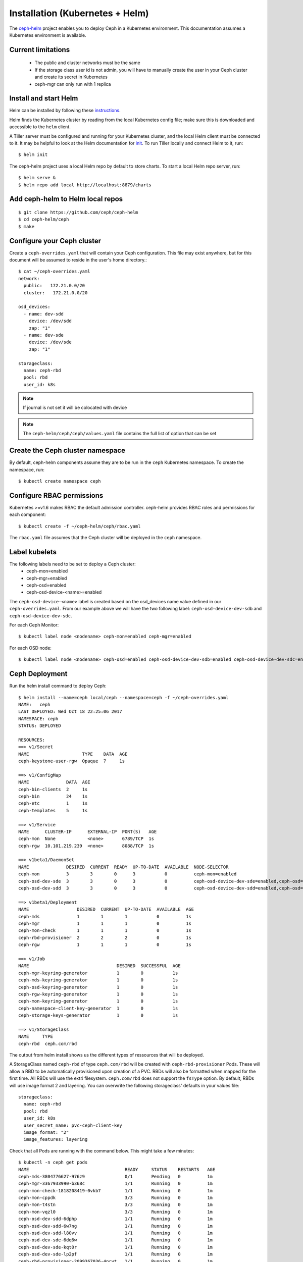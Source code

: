 ================================
Installation (Kubernetes + Helm)
================================

The ceph-helm_ project enables you to deploy Ceph in a Kubernetes environment.
This documentation assumes a Kubernetes environment is available.

Current limitations
===================

 - The public and cluster networks must be the same
 - If the storage class user id is not admin, you will have to manually create the user
   in your Ceph cluster and create its secret in Kubernetes
 - ceph-mgr can only run with 1 replica

Install and start Helm
======================

Helm can be installed by following these instructions_.

Helm finds the Kubernetes cluster by reading from the local Kubernetes config file; make sure this is downloaded and accessible to the ``helm`` client.

A Tiller server must be configured and running for your Kubernetes cluster, and the local Helm client must be connected to it. It may be helpful to look at the Helm documentation for init_. To run Tiller locally and connect Helm to it, run::

    $ helm init

The ceph-helm project uses a local Helm repo by default to store charts. To start a local Helm repo server, run::

    $ helm serve &
    $ helm repo add local http://localhost:8879/charts

Add ceph-helm to Helm local repos
==================================
::

    $ git clone https://github.com/ceph/ceph-helm
    $ cd ceph-helm/ceph
    $ make

Configure your Ceph cluster
===========================

Create a ``ceph-overrides.yaml`` that will contain your Ceph configuration. This file may exist anywhere, but for this document will be assumed to reside in the user's home directory.::

    $ cat ~/ceph-overrides.yaml
    network:
      public:   172.21.0.0/20
      cluster:   172.21.0.0/20

    osd_devices:
      - name: dev-sdd
        device: /dev/sdd
        zap: "1"
      - name: dev-sde
        device: /dev/sde
        zap: "1"

    storageclass:
      name: ceph-rbd
      pool: rbd
      user_id: k8s

.. note:: If journal is not set it will be colocated with device

.. note:: The ``ceph-helm/ceph/ceph/values.yaml`` file contains the full
          list of option that can be set

Create the Ceph cluster namespace
==================================

By default, ceph-helm components assume they are to be run in the ``ceph`` Kubernetes namespace. To create the namespace, run::

    $ kubectl create namespace ceph

Configure RBAC permissions
==========================

Kubernetes >=v1.6 makes RBAC the default admission controller. ceph-helm provides RBAC roles and permissions for each component::

    $ kubectl create -f ~/ceph-helm/ceph/rbac.yaml

The ``rbac.yaml`` file assumes that the Ceph cluster will be deployed in the ``ceph`` namespace.

Label kubelets
==============

The following labels need to be set to deploy a Ceph cluster:
 - ceph-mon=enabled
 - ceph-mgr=enabled
 - ceph-osd=enabled
 - ceph-osd-device-<name>=enabled

The ``ceph-osd-device-<name>`` label is created based on the osd_devices name value defined in our ``ceph-overrides.yaml``.
From our example above we will have the two following label: ``ceph-osd-device-dev-sdb`` and ``ceph-osd-device-dev-sdc``.

For each Ceph Monitor::

    $ kubectl label node <nodename> ceph-mon=enabled ceph-mgr=enabled

For each OSD node::

    $ kubectl label node <nodename> ceph-osd=enabled ceph-osd-device-dev-sdb=enabled ceph-osd-device-dev-sdc=enabled

Ceph Deployment
===============

Run the helm install command to deploy Ceph::

    $ helm install --name=ceph local/ceph --namespace=ceph -f ~/ceph-overrides.yaml
    NAME:   ceph
    LAST DEPLOYED: Wed Oct 18 22:25:06 2017
    NAMESPACE: ceph
    STATUS: DEPLOYED

    RESOURCES:
    ==> v1/Secret
    NAME                    TYPE    DATA  AGE
    ceph-keystone-user-rgw  Opaque  7     1s

    ==> v1/ConfigMap
    NAME              DATA  AGE
    ceph-bin-clients  2     1s
    ceph-bin          24    1s
    ceph-etc          1     1s
    ceph-templates    5     1s

    ==> v1/Service
    NAME      CLUSTER-IP      EXTERNAL-IP  PORT(S)   AGE
    ceph-mon  None            <none>       6789/TCP  1s
    ceph-rgw  10.101.219.239  <none>       8088/TCP  1s

    ==> v1beta1/DaemonSet
    NAME              DESIRED  CURRENT  READY  UP-TO-DATE  AVAILABLE  NODE-SELECTOR                                     AGE
    ceph-mon          3        3        0      3           0          ceph-mon=enabled                                  1s
    ceph-osd-dev-sde  3        3        0      3           0          ceph-osd-device-dev-sde=enabled,ceph-osd=enabled  1s
    ceph-osd-dev-sdd  3        3        0      3           0          ceph-osd-device-dev-sdd=enabled,ceph-osd=enabled  1s

    ==> v1beta1/Deployment
    NAME                  DESIRED  CURRENT  UP-TO-DATE  AVAILABLE  AGE
    ceph-mds              1        1        1           0          1s
    ceph-mgr              1        1        1           0          1s
    ceph-mon-check        1        1        1           0          1s
    ceph-rbd-provisioner  2        2        2           0          1s
    ceph-rgw              1        1        1           0          1s

    ==> v1/Job
    NAME                                 DESIRED  SUCCESSFUL  AGE
    ceph-mgr-keyring-generator           1        0           1s
    ceph-mds-keyring-generator           1        0           1s
    ceph-osd-keyring-generator           1        0           1s
    ceph-rgw-keyring-generator           1        0           1s
    ceph-mon-keyring-generator           1        0           1s
    ceph-namespace-client-key-generator  1        0           1s
    ceph-storage-keys-generator          1        0           1s

    ==> v1/StorageClass
    NAME     TYPE
    ceph-rbd  ceph.com/rbd

The output from helm install shows us the different types of ressources that will be deployed.

A StorageClass named ``ceph-rbd`` of type ``ceph.com/rbd`` will be created with ``ceph-rbd-provisioner`` Pods. These
will allow a RBD to be automatically provisioned upon creation of a PVC. RBDs will also be formatted when mapped for the first
time. All RBDs will use the ext4 filesystem. ``ceph.com/rbd`` does not support the ``fsType`` option.
By default, RBDs will use image format 2 and layering. You can overwrite the following storageclass' defaults in your values file::

  storageclass:
    name: ceph-rbd
    pool: rbd
    user_id: k8s
    user_secret_name: pvc-ceph-client-key
    image_format: "2"
    image_features: layering

Check that all Pods are running with the command below. This might take a few minutes::

    $ kubectl -n ceph get pods
    NAME                                    READY     STATUS    RESTARTS   AGE
    ceph-mds-3804776627-976z9               0/1       Pending   0          1m
    ceph-mgr-3367933990-b368c               1/1       Running   0          1m
    ceph-mon-check-1818208419-0vkb7         1/1       Running   0          1m
    ceph-mon-cppdk                          3/3       Running   0          1m
    ceph-mon-t4stn                          3/3       Running   0          1m
    ceph-mon-vqzl0                          3/3       Running   0          1m
    ceph-osd-dev-sdd-6dphp                  1/1       Running   0          1m
    ceph-osd-dev-sdd-6w7ng                  1/1       Running   0          1m
    ceph-osd-dev-sdd-l80vv                  1/1       Running   0          1m
    ceph-osd-dev-sde-6dq6w                  1/1       Running   0          1m
    ceph-osd-dev-sde-kqt0r                  1/1       Running   0          1m
    ceph-osd-dev-sde-lp2pf                  1/1       Running   0          1m
    ceph-rbd-provisioner-2099367036-4prvt   1/1       Running   0          1m
    ceph-rbd-provisioner-2099367036-h9kw7   1/1       Running   0          1m
    ceph-rgw-3375847861-4wr74               0/1       Pending   0          1m

.. note:: The MDS and RGW Pods are pending since we did not label any nodes with
          ``ceph-rgw=enabled`` or ``ceph-mds=enabled``

Once all Pods are running, check the status of the Ceph cluster from one Mon::

    $ kubectl -n ceph exec -ti ceph-mon-cppdk -c ceph-mon -- ceph -s
    cluster:
      id:     e8f9da03-c2d2-4ad3-b807-2a13d0775504
      health: HEALTH_OK

    services:
      mon: 3 daemons, quorum mira115,mira110,mira109
      mgr: mira109(active)
      osd: 6 osds: 6 up, 6 in

    data:
      pools:   0 pools, 0 pgs
      objects: 0 objects, 0 bytes
      usage:   644 MB used, 5555 GB / 5556 GB avail
      pgs:

Configure a Pod to use a PersistentVolume from Ceph
===================================================

Create a keyring for the k8s user defined in the ``~/ceph-overwrite.yaml`` and convert
it to base64::

    $ kubectl -n ceph exec -ti ceph-mon-cppdk -c ceph-mon -- bash
    # ceph auth get-or-create-key client.k8s mon 'allow r' osd 'allow rwx pool=rbd'  | base64
    QVFCLzdPaFoxeUxCRVJBQUVEVGdHcE9YU3BYMVBSdURHUEU0T0E9PQo=
    # exit

Edit the user secret present in the ``ceph`` namespace::

    $ kubectl -n ceph edit secrets/pvc-ceph-client-key

Add the base64 value to the key value with your own and save::

    apiVersion: v1
    data:
      key: QVFCLzdPaFoxeUxCRVJBQUVEVGdHcE9YU3BYMVBSdURHUEU0T0E9PQo=
    kind: Secret
    metadata:
      creationTimestamp: 2017-10-19T17:34:04Z
      name: pvc-ceph-client-key
      namespace: ceph
      resourceVersion: "8665522"
      selfLink: /api/v1/namespaces/ceph/secrets/pvc-ceph-client-key
      uid: b4085944-b4f3-11e7-add7-002590347682
    type: kubernetes.io/rbd

We are going to create a Pod that consumes a RBD in the default namespace.
Copy the user secret from the ``ceph`` namespace to ``default``::

    $ kubectl -n ceph get secrets/pvc-ceph-client-key -o json | jq '.metadata.namespace = "default"' | kubectl create -f -
    secret "pvc-ceph-client-key" created
    $ kubectl get secrets
    NAME                  TYPE                                  DATA      AGE
    default-token-r43wl   kubernetes.io/service-account-token   3         61d
    pvc-ceph-client-key   kubernetes.io/rbd                     1         20s

Create and initialize the RBD pool::

    $ kubectl -n ceph exec -ti ceph-mon-cppdk -c ceph-mon -- ceph osd pool create rbd 256
    pool 'rbd' created
    $ kubectl -n ceph exec -ti ceph-mon-cppdk -c ceph-mon -- rbd pool init rbd

.. important:: Kubernetes uses the RBD kernel module to map RBDs to hosts. Luminous requires
               CRUSH_TUNABLES 5 (Jewel). The minimal kernel version for these tunables is 4.5.
               If your kernel does not support these tunables, run ``ceph osd crush tunables hammer``


.. important:: Since RBDs are mapped on the host system. Hosts need to be able to resolve
                the ceph-mon.ceph.svc.cluster.local name managed by the kube-dns service. To get the
                IP address of the kube-dns service, run ``kubectl -n kube-system get svc/kube-dns``

Create a PVC::

    $ cat pvc-rbd.yaml
    kind: PersistentVolumeClaim
    apiVersion: v1
    metadata:
      name: ceph-pvc
    spec:
      accessModes:
       - ReadWriteOnce
      resources:
        requests:
           storage: 20Gi
      storageClassName: ceph-rbd

    $ kubectl create -f pvc-rbd.yaml
    persistentvolumeclaim "ceph-pvc" created
    $ kubectl get pvc
    NAME       STATUS    VOLUME                                     CAPACITY   ACCESSMODES   STORAGECLASS   AGE
    ceph-pvc   Bound     pvc-1c2ada50-b456-11e7-add7-002590347682   20Gi       RWO           ceph-rbd        3s

You can check that the RBD has been created on your cluster::

    $ kubectl -n ceph exec -ti ceph-mon-cppdk -c ceph-mon -- rbd ls
    kubernetes-dynamic-pvc-1c2e9442-b456-11e7-9bd2-2a4159ce3915
    $ kubectl -n ceph exec -ti ceph-mon-cppdk -c ceph-mon -- rbd info kubernetes-dynamic-pvc-1c2e9442-b456-11e7-9bd2-2a4159ce3915
    rbd image 'kubernetes-dynamic-pvc-1c2e9442-b456-11e7-9bd2-2a4159ce3915':
        size 20480 MB in 5120 objects
        order 22 (4096 kB objects)
        block_name_prefix: rbd_data.10762ae8944a
        format: 2
        features: layering
        flags:
        create_timestamp: Wed Oct 18 22:45:59 2017

Create a Pod that will use the PVC::

    $ cat pod-with-rbd.yaml
    kind: Pod
    apiVersion: v1
    metadata:
      name: mypod
    spec:
      containers:
        - name: busybox
          image: busybox
          command:
            - sleep
            - "3600"
          volumeMounts:
          - mountPath: "/mnt/rbd"
            name: vol1
      volumes:
        - name: vol1
          persistentVolumeClaim:
            claimName: ceph-pvc

    $ kubectl create -f pod-with-rbd.yaml
    pod "mypod" created

Check the Pod::

    $ kubectl get pods
    NAME      READY     STATUS    RESTARTS   AGE
    mypod     1/1       Running   0          17s
    $ kubectl exec mypod -- mount | grep rbd
    /dev/rbd0 on /mnt/rbd type ext4 (rw,relatime,stripe=1024,data=ordered)

Logging
=======

OSDs and Monitor logs can be accessed via the ``kubectl logs [-f]`` command. Monitors have multiple stream of logging,
each stream is accessible from a container running in the ceph-mon Pod.

There are 3 containers running in the ceph-mon Pod:
 - ceph-mon, equivalent of ceph-mon.hostname.log on baremetal
 - cluster-audit-log-tailer, equivalent of ceph.audit.log on baremetal
 - cluster-log-tailer, equivalent of ceph.log on baremetal or ``ceph -w``

Each container is accessible via the ``--container`` or ``-c`` option.
For instance, to access the cluster-tail-log, one can run::

    $ kubectl -n ceph logs ceph-mon-cppdk -c cluster-log-tailer

.. _ceph-helm: https://github.com/ceph/ceph-helm/
.. _instructions: https://github.com/kubernetes/helm/blob/master/docs/install.md
.. _init: https://github.com/kubernetes/helm/blob/master/docs/helm/helm_init.md
